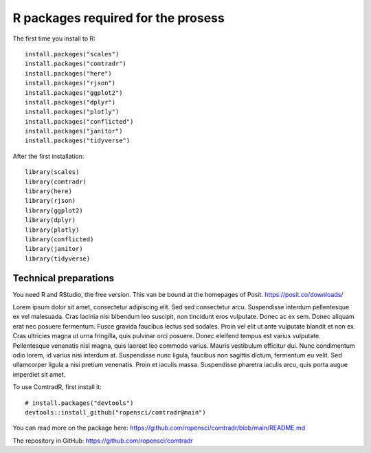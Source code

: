 R packages required for the prosess
===================================

The first time you install to R::

   install.packages("scales") 
   install.packages("comtradr") 
   install.packages("here") 
   install.packages("rjson") 
   install.packages("ggplot2") 
   install.packages("dplyr") 
   install.packages("plotly") 
   install.packages("conflicted") 
   install.packages("janitor") 
   install.packages("tidyverse")

After the first installation::

   library(scales) 
   library(comtradr) 
   library(here) 
   library(rjson) 
   library(ggplot2) 
   library(dplyr) 
   library(plotly) 
   library(conflicted) 
   library(janitor) 
   library(tidyverse)


.. _installation:

Technical preparations
----------------------
You need R and RStudio, the free version. This van be bound at the homepages of Posit.
https://posit.co/downloads/

Lorem ipsum dolor sit amet, consectetur adipiscing elit. Sed sed consectetur arcu. Suspendisse interdum pellentesque ex vel malesuada. Cras lacinia nisi bibendum leo suscipit, non tincidunt eros vulputate. Donec ac ex sem. Donec aliquam erat nec posuere fermentum. Fusce gravida faucibus lectus sed sodales. Proin vel elit ut ante vulputate blandit et non ex. Cras ultricies magna ut urna fringilla, quis pulvinar orci posuere. Donec eleifend tempus est varius vulputate. Pellentesque venenatis nisl magna, quis laoreet leo commodo varius. Mauris vestibulum efficitur dui. Nunc condimentum odio lorem, id varius nisi interdum at. Suspendisse nunc ligula, faucibus non sagittis dictum, fermentum eu velit. Sed ullamcorper ligula a nisi pretium venenatis. Proin et iaculis massa. Suspendisse pharetra iaculis arcu, quis porta augue imperdiet sit amet. 


To use ComtradR, first install it::

   # install.packages("devtools")
   devtools::install_github("ropensci/comtradr@main")

You can read more on the package here: https://github.com/ropensci/comtradr/blob/main/README.md

The repository in GitHub: https://github.com/ropensci/comtradr

